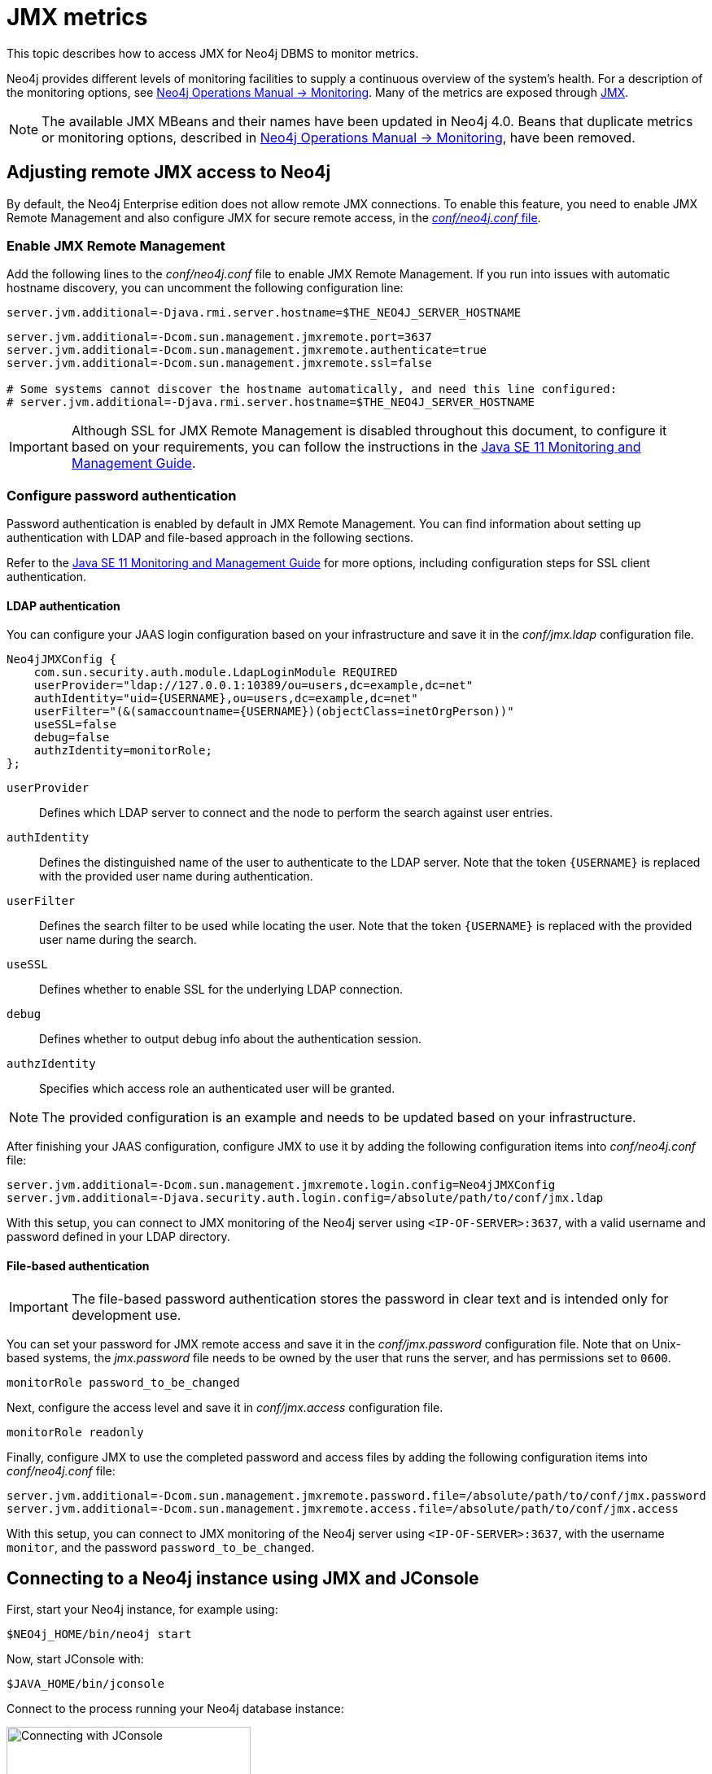 :description: Monitoring Neo4j DBMS metrics with JMX.


[[jmx-metrics]]
= JMX metrics

This topic describes how to access JMX for Neo4j DBMS to monitor metrics.

Neo4j provides different levels of monitoring facilities to supply a continuous overview of the system's health.
For a description of the monitoring options, see link:{neo4j-docs-base-uri}/operations-manual/{page-version}/monitoring[Neo4j Operations Manual -> Monitoring].
Many of the metrics are exposed through link:https://www.oracle.com/java/technologies/javase/javamanagement.html[JMX^].

[NOTE]
====
The available JMX MBeans and their names have been updated in Neo4j 4.0.
Beans that duplicate metrics or monitoring options, described in link:{neo4j-docs-base-uri}/operations-manual/{page-version}/monitoring/metrics/reference/#jvm-metrics[Neo4j Operations Manual -> Monitoring], have been removed.
====

[[jmx-remote]]
== Adjusting remote JMX access to Neo4j

By default, the Neo4j Enterprise edition does not allow remote JMX connections.
To enable this feature, you need to enable JMX Remote Management and also configure JMX for secure remote access, in the link:{neo4j-docs-base-uri}/operations-manual/{page-version}/configuration/neo4j-conf[_conf/neo4j.conf_ file].


[[enable-jmx-remote]]
=== Enable JMX Remote Management

Add the following lines to the _conf/neo4j.conf_ file to enable JMX Remote Management.
If you run into issues with automatic hostname discovery, you can uncomment the following configuration line:

`+server.jvm.additional=-Djava.rmi.server.hostname=$THE_NEO4J_SERVER_HOSTNAME+`

[source, properties]
----
server.jvm.additional=-Dcom.sun.management.jmxremote.port=3637
server.jvm.additional=-Dcom.sun.management.jmxremote.authenticate=true
server.jvm.additional=-Dcom.sun.management.jmxremote.ssl=false

# Some systems cannot discover the hostname automatically, and need this line configured:
# server.jvm.additional=-Djava.rmi.server.hostname=$THE_NEO4J_SERVER_HOSTNAME
----

[IMPORTANT]
====
Although SSL for JMX Remote Management is disabled throughout this document, to configure it based on your requirements, you can follow the instructions in the link:https://docs.oracle.com/en/java/javase/11/management/monitoring-and-management-using-jmx-technology.html[Java SE 11 Monitoring and Management Guide^].
====


[[configure-password-authentication]]
=== Configure password authentication

Password authentication is enabled by default in JMX Remote Management.
You can find information about setting up authentication with LDAP and file-based approach in the following sections.

Refer to the link:https://docs.oracle.com/en/java/javase/11/management/monitoring-and-management-using-jmx-technology.html[Java SE 11 Monitoring and Management Guide^] for more options, including configuration steps for SSL client authentication.


[[ldap]]
==== LDAP authentication

You can configure your JAAS login configuration based on your infrastructure and save it in the _conf/jmx.ldap_ configuration file.

[source, properties]
----
Neo4jJMXConfig {
    com.sun.security.auth.module.LdapLoginModule REQUIRED
    userProvider="ldap://127.0.0.1:10389/ou=users,dc=example,dc=net"
    authIdentity="uid={USERNAME},ou=users,dc=example,dc=net"
    userFilter="(&(samaccountname={USERNAME})(objectClass=inetOrgPerson))"
    useSSL=false
    debug=false
    authzIdentity=monitorRole;
};
----

`userProvider`::
Defines which LDAP server to connect and the node to perform the search against user entries.

`authIdentity`::
Defines the distinguished name of the user to authenticate to the LDAP server.
Note that the token `+{USERNAME}+` is replaced with the provided user name during authentication.

`userFilter`::
Defines the search filter to be used while locating the user.
Note that the token `+{USERNAME}+` is replaced with the provided user name during the search.

`useSSL`::
Defines whether to enable SSL for the underlying LDAP connection.

`debug`::
Defines whether to output debug info about the authentication session.

`authzIdentity`::
Specifies which access role an authenticated user will be granted.

[NOTE]
====
The provided configuration is an example and needs to be updated based on your infrastructure.
====

After finishing your JAAS configuration, configure JMX to use it by adding the following configuration items into _conf/neo4j.conf_ file:

[source, properties]
----
server.jvm.additional=-Dcom.sun.management.jmxremote.login.config=Neo4jJMXConfig
server.jvm.additional=-Djava.security.auth.login.config=/absolute/path/to/conf/jmx.ldap
----

With this setup, you can connect to JMX monitoring of the Neo4j server using `<IP-OF-SERVER>:3637`, with a valid username and password defined in your LDAP directory.


[[file]]
==== File-based authentication

[IMPORTANT]
====
The file-based password authentication stores the password in clear text and is intended only for development use.
====

You can set your password for JMX remote access and save it in the _conf/jmx.password_ configuration file.
Note that on Unix-based systems, the _jmx.password_ file needs to be owned by the user that runs the server, and has permissions set to `0600`.

[source, properties]
----
monitorRole password_to_be_changed
----

Next, configure the access level and save it in _conf/jmx.access_ configuration file.

[source, properties]
----
monitorRole readonly
----

Finally, configure JMX to use the completed password and access files by adding the following configuration items into _conf/neo4j.conf_ file:

[source, properties]
----
server.jvm.additional=-Dcom.sun.management.jmxremote.password.file=/absolute/path/to/conf/jmx.password
server.jvm.additional=-Dcom.sun.management.jmxremote.access.file=/absolute/path/to/conf/jmx.access
----

With this setup, you can connect to JMX monitoring of the Neo4j server using `<IP-OF-SERVER>:3637`, with the username `monitor`, and the password `password_to_be_changed`.


[[jmx-connect-jconsole]]
== Connecting to a Neo4j instance using JMX and JConsole

First, start your Neo4j instance, for example using:

[source, shell]
----
$NEO4j_HOME/bin/neo4j start
----

Now, start JConsole with:

[source, shell]
----
$JAVA_HOME/bin/jconsole
----

Connect to the process running your Neo4j database instance:

.Connecting JConsole to the Neo4j Java process
image::jconsole_connect1.png[alt="Connecting with JConsole", width=300]

[NOTE]
====
When connecting to a remote process or, in some cases, a local process running as a service, you must choose the `Remote Process` connection option.

The `<port>` value is configured by the `com.sun.management.jmxremote.port` property.
====

Besides the MBeans, exposed by the JVM, you also see be default `neo4j.metrics` section in the MBeans tab.
Under that, you have access to all the monitoring information exposed by Neo4j.

For opening JMX to remote monitoring access, please see <<jmx-remote>> and link:https://docs.oracle.com/en/java/javase/11/management/monitoring-and-management-using-jmx-technology.html#GUID-805517EC-2D33-4D61-81D8-4D0FA770D1B8[the JMX documention^].

.Neo4j MBeans view
image::jconsole_beans1.png[alt="Neo4j MBeans view", width=600]

